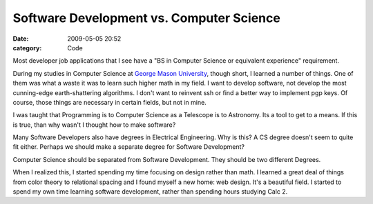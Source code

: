 Software Development vs. Computer Science
#########################################

:date: 2009-05-05 20:52
:category: Code


Most developer job applications that I see have a "BS in Computer
Science or equivalent experience" requirement.

During my studies in Computer Science at
`George Mason University <http://kennnethreitsz.com/was-college-worth-it/>`_,
though short, I learned a number of things. One of them was what a
waste it was to learn such higher math in my field. I want to
develop software, not develop the most cunning-edge
earth-shattering algorithms. I don't want to reinvent ssh or find a
better way to implement pgp keys. Of course, those things are
necessary in certain fields, but not in mine.

I was taught that Programming is to Computer Science as a Telescope
is to Astronomy. Its a tool to get to a means. If this is true,
than why wasn't I thought how to make software?

Many Software Developers also have degrees in Electrical
Engineering. Why is this? A CS degree doesn't seem to quite fit
either. Perhaps we should make a separate degree for Software
Development?

Computer Science should be separated from Software Development.
They should be two different Degrees.

When I realized this, I started spending my time focusing on design
rather than math. I learned a great deal of things from color
theory to relational spacing and I found myself a new home: web
design. It's a beautiful field. I started to spend my own time
learning software development, rather than spending hours studying
Calc 2.

